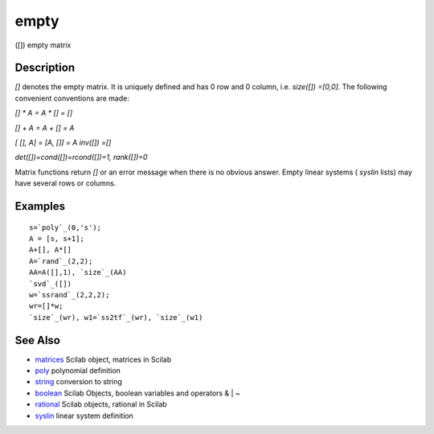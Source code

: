 


empty
=====

([]) empty matrix



Description
~~~~~~~~~~~

`[]` denotes the empty matrix. It is uniquely defined and has 0 row
and 0 column, i.e. `size([]) =[0,0]`. The following convenient
conventions are made:

`[] * A = A * [] = []`

`[] + A = A + [] = A`

`[ [], A] = [A, []] = A` `inv([]) =[]`

`det([])=cond([])=rcond([])=1, rank([])=0`

Matrix functions return `[]` or an error message when there is no
obvious answer. Empty linear systems ( `syslin` lists) may have
several rows or columns.



Examples
~~~~~~~~


::

    s=`poly`_(0,'s');
    A = [s, s+1]; 
    A+[], A*[]
    A=`rand`_(2,2);
    AA=A([],1), `size`_(AA)
    `svd`_([])
    w=`ssrand`_(2,2,2);
    wr=[]*w;
    `size`_(wr), w1=`ss2tf`_(wr), `size`_(w1)




See Also
~~~~~~~~


+ `matrices`_ Scilab object, matrices in Scilab
+ `poly`_ polynomial definition
+ `string`_ conversion to string
+ `boolean`_ Scilab Objects, boolean variables and operators & | ~
+ `rational`_ Scilab objects, rational in Scilab
+ `syslin`_ linear system definition


.. _boolean: boolean.html
.. _poly: poly.html
.. _string: string.html
.. _matrices: matrices.html
.. _syslin: syslin.html
.. _rational: rational.html


